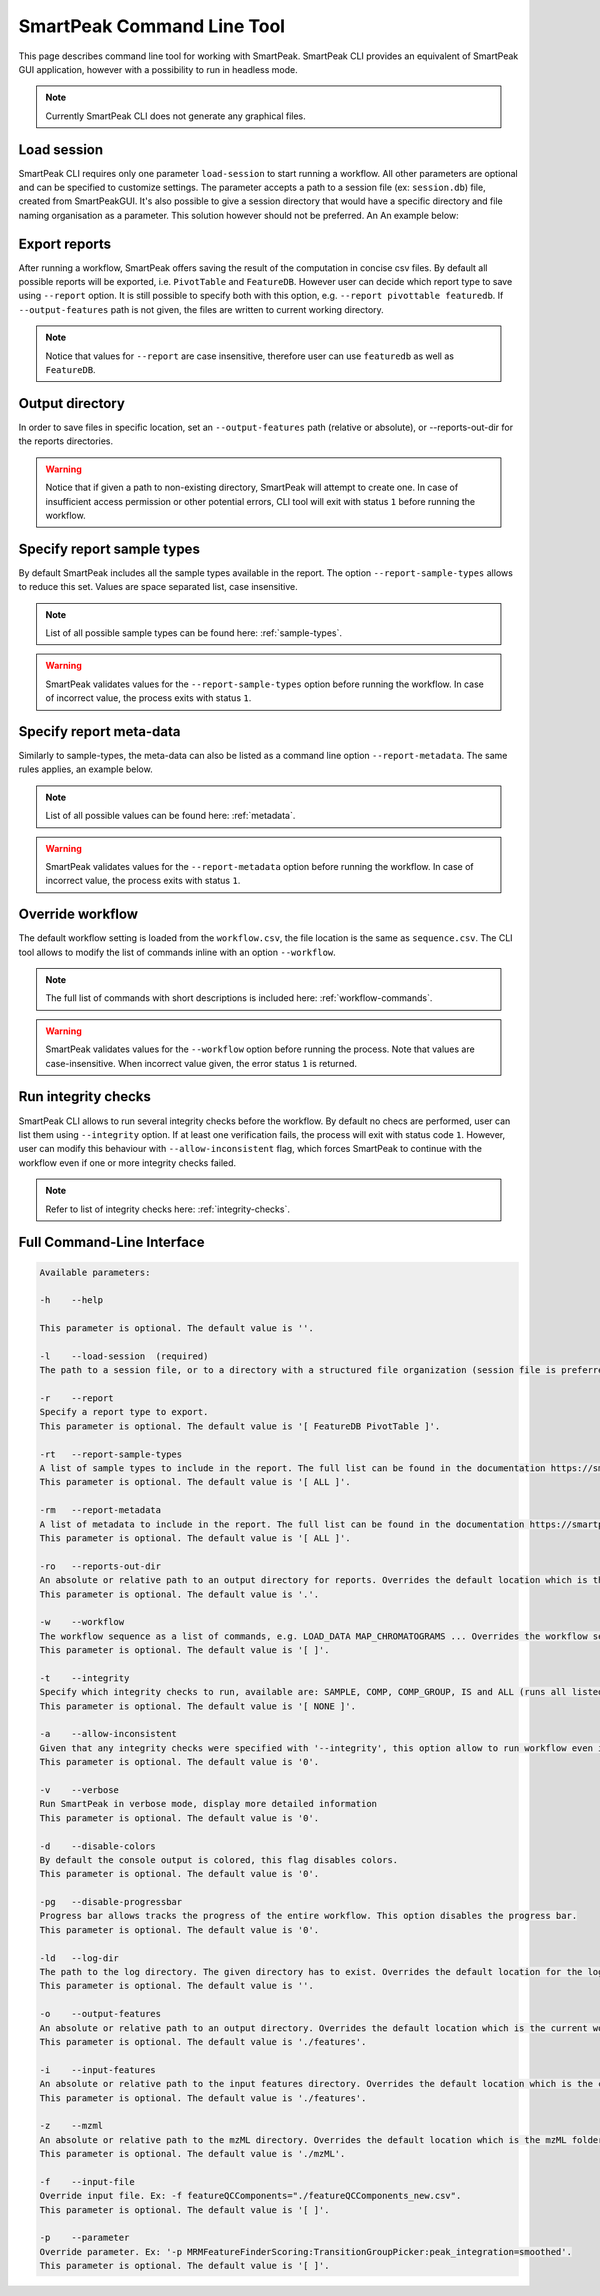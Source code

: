 SmartPeak Command Line Tool
===========================

This page describes command line tool for working with SmartPeak. SmartPeak CLI provides an equivalent of SmartPeak GUI application, 
however with a possibility to run in headless mode.

.. image:: ../images/SmartPeakCLI.gif

.. note::
    Currently SmartPeak CLI does not generate any graphical files.

Load session
~~~~~~~~~~~~

SmartPeak CLI requires only one parameter ``load-session`` to start running a workflow. 
All other parameters are optional and can be specified to customize settings.
The parameter accepts a path to a session file (ex: ``session.db``) file, created from SmartPeakGUI.
It's also possible to give a session directory that would have a specific directory and file naming organisation as a parameter. This solution however should not be preferred. 
An An example below:

.. tabs::

    .. code-tab:: powershell

        ./SmartPeakCLI --load-session C:/data/GCMS_SIM_Unknowns/session.db

    .. code-tab:: powershell

        ./SmartPeakCLI --load-session C:/data/GCMS_SIM_Unknowns

    .. code-tab:: bash

        ./SmartPeakCLI --load-session $HOME/data/GCMS_SIM_Unknowns/sequence.csv

Export reports
~~~~~~~~~~~~~~

After running a workflow, SmartPeak offers saving the result of the computation in concise csv files.
By default all possible reports will be exported, i.e. ``PivotTable`` and ``FeatureDB``. 
However user can decide which report type to save using ``--report`` option. 
It is still possible to specify both with this option, e.g. ``--report pivottable featuredb``.
If ``--output-features`` path is not given, the files are written to current working directory.

.. tabs::

    .. code-tab:: powershell

        ./SmartPeakCLI `
            --load-session C:/data/GCMS_SIM_Unknowns/sequence.csv `
            --report featuredb

    .. code-tab:: bash

        ./SmartPeakCLI \
            --load-session $HOME/data/GCMS_SIM_Unknowns/sequence.csv \
            --report featuredb

.. note::
    Notice that values for ``--report`` are case insensitive, therefore user can use ``featuredb`` as well as ``FeatureDB``.

Output directory
~~~~~~~~~~~~~~~~

In order to save files in specific location, set an ``--output-features`` path (relative or absolute), or --reports-out-dir for the reports directories.

.. tabs::

    .. code-tab:: powershell

        ./SmartPeakCLI `
            --load-session C:/data/GCMS_SIM_Unknowns/sequence.csv `
            --report featuredb `
            --reports-out-dir $HOME/data/reports `
            --output-features $HOME/data/output_features

    .. code-tab:: bash

        ./SmartPeakCLI \
            --load-session $HOME/data/GCMS_SIM_Unknowns/sequence.csv \
            --report featuredb \
            --reports-out-dir $HOME/data/reports `
            --output-features $HOME/data/output_features

.. warning::
    Notice that if given a path to non-existing directory, SmartPeak will attempt to create one.
    In case of insufficient access permission or other potential errors, CLI tool will exit with status ``1`` before running the workflow.

Specify report sample types
~~~~~~~~~~~~~~~~~~~~~~~~~~~

By default SmartPeak includes all the sample types available in the report. The option ``--report-sample-types`` allows to reduce this set. 
Values are space separated list, case insensitive.

.. tabs::

    .. code-tab:: powershell

        ./SmartPeakCLI `
            --load-session C:/data/GCMS_SIM_Unknowns/sequence.csv `
            --report featuredb `
            --report-sample-types standard blank qc `
            --reports-out-dir $HOME/data/reports `
            --output-features $HOME/data/output_features

    .. code-tab:: bash

        ./SmartPeakCLI \
            --load-session $HOME/data/GCMS_SIM_Unknowns/sequence.csv \
            --report featuredb \
            --report-sample-types standard blank qc \
            --reports-out-dir $HOME/data/reports \
            --output-features $HOME/data/output_features

.. note::
    List of all possible sample types can be found here: :ref:`sample-types`.

.. warning::
    SmartPeak validates values for the ``--report-sample-types`` option before running the workflow. 
    In case of incorrect value, the process exits with status ``1``.

Specify report meta-data
~~~~~~~~~~~~~~~~~~~~~~~~

Similarly to sample-types, the meta-data can also be listed as a command line option ``--report-metadata``. 
The same rules applies, an example below.

.. tabs::

    .. code-tab:: powershell

        ./SmartPeakCLI `
            --load-session C:/data/GCMS_SIM_Unknowns/sequence.csv `
            --report featuredb `
            --report-metadata peak_area logSN RT
            --reports-out-dir $HOME/data/reports `
            --output-features $HOME/data/output_features

    .. code-tab:: bash

        ./SmartPeakCLI \
            --load-session $HOME/data/GCMS_SIM_Unknowns/sequence.csv \
            --report featuredb \
            --report-metadata peak_area logSN RT \
            --reports-out-dir $HOME/data/reports \
            --output-features $HOME/data/output_features

.. note::
    List of all possible values can be found here: :ref:`metadata`.

.. warning::
    SmartPeak validates values for the ``--report-metadata`` option before running the workflow. 
    In case of incorrect value, the process exits with status ``1``.

Override workflow
~~~~~~~~~~~~~~~~~

The default workflow setting is loaded from the ``workflow.csv``, the file location is the same as ``sequence.csv``.
The CLI tool allows to modify the list of commands inline with an option ``--workflow``.

.. tabs::

    .. code-tab:: powershell

        ./SmartPeakCLI `
            --load-session C:/data/GCMS_SIM_Unknowns/sequence.csv `
            --report featuredb `
            --report-metadata peak_area logSN RT `
            --workflow  LOAD_RAW_DATA `
                        MAP_CHROMATOGRAMS `
                        EXTRACT_CHROMATOGRAM_WINDOWS `
                        ZERO_CHROMATOGRAM_BASELINE `
                        PICK_MRM_FEATURES `
                        SELECT_FEATURES `
                        STORE_FEATURES `
            --reports-out-dir $HOME/data/reports `
            --output-features $HOME/data/output_features

    .. code-tab:: bash

        ./SmartPeakCLI \
            --load-session $HOME/data/GCMS_SIM_Unknowns/sequence.csv \
            --report featuredb \
            --report-metadata peak_area logSN RT \
            --workflow  LOAD_RAW_DATA \
                        MAP_CHROMATOGRAMS \
                        EXTRACT_CHROMATOGRAM_WINDOWS \
                        ZERO_CHROMATOGRAM_BASELINE \
                        PICK_MRM_FEATURES \
                        SELECT_FEATURES \
                        STORE_FEATURES \
            --reports-out-dir $HOME/data/reports \
            --output-features $HOME/data/output_features

.. note::
    The full list of commands with short descriptions is included here: :ref:`workflow-commands`.

.. warning::
    SmartPeak validates values for the ``--workflow`` option before running the process.
    Note that values are case-insensitive. When incorrect value given, the error status ``1`` is returned.

Run integrity checks
~~~~~~~~~~~~~~~~~~~~

SmartPeak CLI allows to run several integrity checks before the workflow. 
By default no checs are performed, user can list them using ``--integrity`` option. 
If at least one verification fails, the process will exit with status code ``1``. 
However, user can modify this behaviour with ``--allow-inconsistent`` flag, 
which forces SmartPeak to continue with the workflow even if one or more integrity checks failed.

.. tabs::

    .. code-tab:: powershell

        ./SmartPeakCLI `
            --load-session C:/data/GCMS_SIM_Unknowns/sequence.csv `
            --report featuredb `
            --integrity SAMPLE COMP_GROUP `
            --allow-inconsistent `
            --reports-out-dir $HOME/data/reports `
            --output-features $HOME/data/output_features

    .. code-tab:: bash

        ./SmartPeakCLI \
            --load-session $HOME/data/GCMS_SIM_Unknowns/sequence.csv \
            --report featuredb \
            --integrity SAMPLE COMP_GROUP \
            --allow-inconsistent \
            --reports-out-dir $HOME/data/reports \
            --output-features $HOME/data/output_features

.. note::
    Refer to list of integrity checks here: :ref:`integrity-checks`.


Full Command-Line Interface
~~~~~~~~~~~~~~~~~~~~~~~~~~~

.. code-block:: bash

    Available parameters:

    -h    --help

    This parameter is optional. The default value is ''.

    -l    --load-session  (required)
    The path to a session file, or to a directory with a structured file organization (session file is preferred)

    -r    --report
    Specify a report type to export.
    This parameter is optional. The default value is '[ FeatureDB PivotTable ]'.

    -rt   --report-sample-types
    A list of sample types to include in the report. The full list can be found in the documentation https://smartpeak.readthedocs.io
    This parameter is optional. The default value is '[ ALL ]'.

    -rm   --report-metadata
    A list of metadata to include in the report. The full list can be found in the documentation https://smartpeak.readthedocs.io
    This parameter is optional. The default value is '[ ALL ]'.

    -ro   --reports-out-dir
    An absolute or relative path to an output directory for reports. Overrides the default location which is the current working directory. SmartPeak will create the given directory if one does not exist.
    This parameter is optional. The default value is '.'.

    -w    --workflow
    The workflow sequence as a list of commands, e.g. LOAD_DATA MAP_CHROMATOGRAMS ... Overrides the workflow settings loaded from the sequence file (with option --load-session)
    This parameter is optional. The default value is '[ ]'.

    -t    --integrity
    Specify which integrity checks to run, available are: SAMPLE, COMP, COMP_GROUP, IS and ALL (runs all listed).
    This parameter is optional. The default value is '[ NONE ]'.

    -a    --allow-inconsistent
    Given that any integrity checks were specified with '--integrity', this option allow to run workflow even if one or more check has failed.
    This parameter is optional. The default value is '0'.

    -v    --verbose
    Run SmartPeak in verbose mode, display more detailed information
    This parameter is optional. The default value is '0'.

    -d    --disable-colors
    By default the console output is colored, this flag disables colors.
    This parameter is optional. The default value is '0'.

    -pg   --disable-progressbar
    Progress bar allows tracks the progress of the entire workflow. This option disables the progress bar.
    This parameter is optional. The default value is '0'.

    -ld   --log-dir
    The path to the log directory. The given directory has to exist. Overrides the default location for the log file: https://smartpeak.readthedocs.io/en/latest/guide/guistart.html#logs
    This parameter is optional. The default value is ''.

    -o    --output-features
    An absolute or relative path to an output directory. Overrides the default location which is the current working directory. SmartPeak will create given directory if one does not exist.
    This parameter is optional. The default value is './features'.

    -i    --input-features
    An absolute or relative path to the input features directory. Overrides the default location which is the current working directory.
    This parameter is optional. The default value is './features'.

    -z    --mzml
    An absolute or relative path to the mzML directory. Overrides the default location which is the mzML folder under the current working directory. SmartPeak will create given directory if one does not exist.
    This parameter is optional. The default value is './mzML'.

    -f    --input-file
    Override input file. Ex: -f featureQCComponents="./featureQCComponents_new.csv".
    This parameter is optional. The default value is '[ ]'.

    -p    --parameter
    Override parameter. Ex: '-p MRMFeatureFinderScoring:TransitionGroupPicker:peak_integration=smoothed'.
    This parameter is optional. The default value is '[ ]'.
